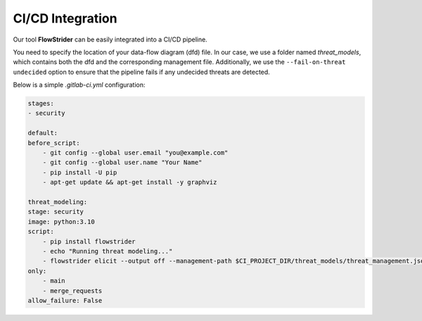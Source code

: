 CI/CD Integration
=================

Our tool **FlowStrider** can be easily integrated into a CI/CD pipeline.

You need to specify the location of your data-flow diagram (dfd) file.
In our case, we use a folder named `threat_models`, which contains both the dfd and the
corresponding management file.
Additionally, we use the ``--fail-on-threat undecided`` option to ensure that the
pipeline fails if any undecided threats are detected.

Below is a simple `.gitlab-ci.yml` configuration:

.. code-block:: yaml

    stages:
    - security

    default:
    before_script:
        - git config --global user.email "you@example.com"
        - git config --global user.name "Your Name"
        - pip install -U pip
        - apt-get update && apt-get install -y graphviz

    threat_modeling:
    stage: security
    image: python:3.10
    script:
        - pip install flowstrider
        - echo "Running threat modeling..."
        - flowstrider elicit --output off --management-path $CI_PROJECT_DIR/threat_models/threat_management.json --fail-on-threat undecided $CI_PROJECT_DIR/threat_models/example_tool_paper.json
    only:
        - main
        - merge_requests
    allow_failure: False
